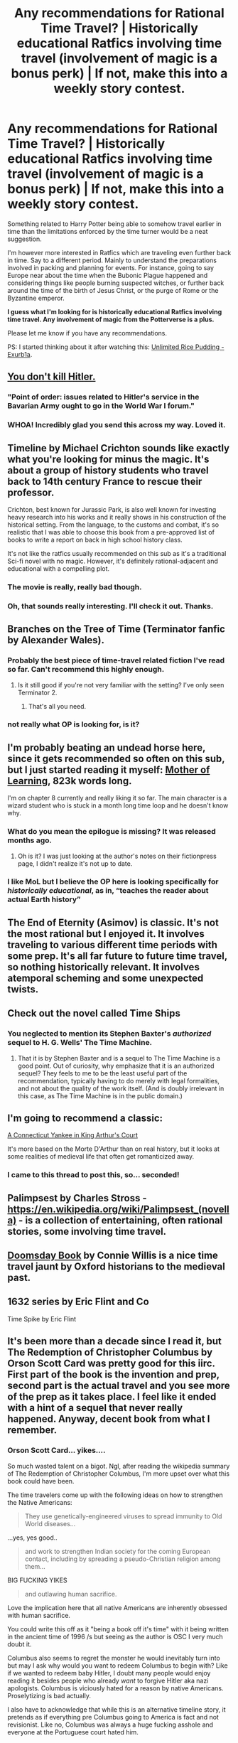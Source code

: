 #+TITLE: Any recommendations for Rational Time Travel? | Historically educational Ratfics involving time travel (involvement of magic is a bonus perk) | If not, make this into a weekly story contest.

* Any recommendations for Rational Time Travel? | Historically educational Ratfics involving time travel (involvement of magic is a bonus perk) | If not, make this into a weekly story contest.
:PROPERTIES:
:Author: quark_epoch
:Score: 18
:DateUnix: 1602456585.0
:DateShort: 2020-Oct-12
:END:
Something related to Harry Potter being able to somehow travel earlier in time than the limitations enforced by the time turner would be a neat suggestion.

I'm however more interested in Ratfics which are traveling even further back in time. Say to a different period. Mainly to understand the preparations involved in packing and planning for events. For instance, going to say Europe near about the time when the Bubonic Plague happened and considering things like people burning suspected witches, or further back around the time of the birth of Jesus Christ, or the purge of Rome or the Byzantine emperor.

*I guess what I'm looking for is historically educational Ratfics involving time travel. Any involvement of magic from the Potterverse is a plus.*

Please let me know if you have any recommendations.

PS: I started thinking about it after watching this: [[https://youtu.be/wPODghAr3Vc][Unlimited Rice Pudding - Exurb1a]].


** [[https://www.tor.com/2011/08/31/wikihistory/][You don't kill Hitler.]]
:PROPERTIES:
:Author: appropriate-username
:Score: 14
:DateUnix: 1602461769.0
:DateShort: 2020-Oct-12
:END:

*** "Point of order: issues related to Hitler's service in the Bavarian Army ought to go in the World War I forum."
:PROPERTIES:
:Author: abcd_z
:Score: 7
:DateUnix: 1602513539.0
:DateShort: 2020-Oct-12
:END:


*** WHOA! Incredibly glad you send this across my way. Loved it.
:PROPERTIES:
:Author: quark_epoch
:Score: 5
:DateUnix: 1603125939.0
:DateShort: 2020-Oct-19
:END:


** Timeline by Michael Crichton sounds like exactly what you're looking for minus the magic. It's about a group of history students who travel back to 14th century France to rescue their professor.

Crichton, best known for Jurassic Park, is also well known for investing heavy research into his works and it really shows in his construction of the historical setting. From the language, to the customs and combat, it's so realistic that I was able to choose this book from a pre-approved list of books to write a report on back in high school history class.

It's not like the ratfics usually recommended on this sub as it's a traditional Sci-fi novel with no magic. However, it's definitely rational-adjacent and educational with a compelling plot.
:PROPERTIES:
:Author: hzla00
:Score: 14
:DateUnix: 1602484839.0
:DateShort: 2020-Oct-12
:END:

*** The movie is really, really bad though.
:PROPERTIES:
:Author: DAL59
:Score: 2
:DateUnix: 1602516289.0
:DateShort: 2020-Oct-12
:END:


*** Oh, that sounds really interesting. I'll check it out. Thanks.
:PROPERTIES:
:Author: quark_epoch
:Score: 1
:DateUnix: 1603124961.0
:DateShort: 2020-Oct-19
:END:


** Branches on the Tree of Time (Terminator fanfic by Alexander Wales).
:PROPERTIES:
:Author: ketura
:Score: 19
:DateUnix: 1602459898.0
:DateShort: 2020-Oct-12
:END:

*** Probably the best piece of time-travel related fiction I've read so far. Can't recommend this highly enough.
:PROPERTIES:
:Author: Kachajal
:Score: 5
:DateUnix: 1602511741.0
:DateShort: 2020-Oct-12
:END:

**** Is it still good if you're not very familiar with the setting? I've only seen Terminator 2.
:PROPERTIES:
:Author: baniel105
:Score: 1
:DateUnix: 1602635161.0
:DateShort: 2020-Oct-14
:END:

***** That's all you need.
:PROPERTIES:
:Author: redrach
:Score: 3
:DateUnix: 1602783259.0
:DateShort: 2020-Oct-15
:END:


*** not really what OP is looking for, is it?
:PROPERTIES:
:Author: tjhance
:Score: 2
:DateUnix: 1602516542.0
:DateShort: 2020-Oct-12
:END:


** I'm probably beating an undead horse here, since it gets recommended so often on this sub, but I just started reading it myself: [[https://www.fictionpress.com/s/2961893/1/Mother-of-Learning][Mother of Learning]], 823k words long.

I'm on chapter 8 currently and really liking it so far. The main character is a wizard student who is stuck in a month long time loop and he doesn't know why.
:PROPERTIES:
:Author: Pacific_Rimming
:Score: 17
:DateUnix: 1602469229.0
:DateShort: 2020-Oct-12
:END:

*** What do you mean the epilogue is missing? It was released months ago.
:PROPERTIES:
:Author: Watchful1
:Score: 10
:DateUnix: 1602473423.0
:DateShort: 2020-Oct-12
:END:

**** Oh is it? I was just looking at the author's notes on their fictionpress page, I didn't realize it's not up to date.
:PROPERTIES:
:Author: Pacific_Rimming
:Score: 4
:DateUnix: 1602478495.0
:DateShort: 2020-Oct-12
:END:


*** I like MoL but I believe the OP here is looking specifically for /historically educational/, as in, “teaches the reader about actual Earth history”
:PROPERTIES:
:Author: I_Probably_Think
:Score: 4
:DateUnix: 1602516123.0
:DateShort: 2020-Oct-12
:END:


** The End of Eternity (Asimov) is classic. It's not the most rational but I enjoyed it. It involves traveling to various different time periods with some prep. It's all far future to future time travel, so nothing historically relevant. It involves atemporal scheming and some unexpected twists.
:PROPERTIES:
:Author: FireCire7
:Score: 4
:DateUnix: 1602474747.0
:DateShort: 2020-Oct-12
:END:


** Check out the novel called Time Ships
:PROPERTIES:
:Author: MyLife-is-a-diceRoll
:Score: 5
:DateUnix: 1602476827.0
:DateShort: 2020-Oct-12
:END:

*** You neglected to mention its Stephen Baxter's /authorized/ sequel to H. G. Wells' The Time Machine.
:PROPERTIES:
:Author: The_Northern_Light
:Score: 5
:DateUnix: 1602495593.0
:DateShort: 2020-Oct-12
:END:

**** That it is by Stephen Baxter and is a sequel to The Time Machine is a good point. Out of curiosity, why emphasize that it is an authorized sequel? They feels to me to be the least useful part of the recommendation, typically having to do merely with legal formalities, and not about the quality of the work itself. (And is doubly irrelevant in this case, as The Time Machine is in the public domain.)
:PROPERTIES:
:Author: MereInterest
:Score: 2
:DateUnix: 1602628957.0
:DateShort: 2020-Oct-14
:END:


** I'm going to recommend a classic:

[[https://www.gutenberg.org/files/86/86-h/86-h.htm][A Connecticut Yankee in King Arthur's Court]]

It's more based on the Morte D'Arthur than on real history, but it looks at some realities of medieval life that often get romanticized away.
:PROPERTIES:
:Author: Nimelennar
:Score: 5
:DateUnix: 1602518389.0
:DateShort: 2020-Oct-12
:END:

*** I came to this thread to post this, so... seconded!
:PROPERTIES:
:Author: PastafarianGames
:Score: 1
:DateUnix: 1602649832.0
:DateShort: 2020-Oct-14
:END:


** Palimpsest by Charles Stross - [[https://en.wikipedia.org/wiki/Palimpsest_(novella)]] - is a collection of entertaining, often rational stories, some involving time travel.
:PROPERTIES:
:Author: Brell4Evar
:Score: 3
:DateUnix: 1602468107.0
:DateShort: 2020-Oct-12
:END:


** [[https://en.wikipedia.org/wiki/Doomsday_Book_(novel)][Doomsday Book]] by Connie Willis is a nice time travel jaunt by Oxford historians to the medieval past.
:PROPERTIES:
:Author: LimeDog
:Score: 3
:DateUnix: 1602473144.0
:DateShort: 2020-Oct-12
:END:


** 1632 series by Eric Flint and Co

Time Spike by Eric Flint
:PROPERTIES:
:Author: OrdinaryUserXD
:Score: 2
:DateUnix: 1602660354.0
:DateShort: 2020-Oct-14
:END:


** It's been more than a decade since I read it, but The Redemption of Christopher Columbus by Orson Scott Card was pretty good for this iirc. First part of the book is the invention and prep, second part is the actual travel and you see more of the prep as it takes place. I feel like it ended with a hint of a sequel that never really happened. Anyway, decent book from what I remember.
:PROPERTIES:
:Author: RadicalTurnip
:Score: 2
:DateUnix: 1602467649.0
:DateShort: 2020-Oct-12
:END:

*** Orson Scott Card... yikes....

So much wasted talent on a bigot. Ngl, after reading the wikipedia summary of The Redemption of Christopher Columbus, I'm more upset over what this book could have been.

The time travelers come up with the following ideas on how to strengthen the Native Americans:

#+begin_quote
  They use genetically-engineered viruses to spread immunity to Old World diseases...
#+end_quote

...yes, yes good..

#+begin_quote
  and work to strengthen Indian society for the coming European contact, including by spreading a pseudo-Christian religion among them...
#+end_quote

BIG FUCKING YIKES

#+begin_quote
  and outlawing human sacrifice.
#+end_quote

Love the implication here that all native Americans are inherently obsessed with human sacrifice.

You could write this off as it "being a book off it's time" with it being written in the ancient time of 1996 /s but seeing as the author is OSC I very much doubt it.

Columbus also seems to regret the monster he would inevitably turn into but may I ask why would you want to redeem Columbus to begin with? Like if we wanted to redeem baby Hitler, I doubt many people would enjoy reading it besides people who already /want/ to forgive Hitler aka nazi apologists. Columbus is viciously hated for a reason by native Americans. Proselytizing is bad actually.

I also have to acknowledge that while this is an alternative timeline story, it pretends as if everything pre Columbus going to America is fact and not revisionist. Like no, Columbus was always a huge fucking asshole and everyone at the Portuguese court hated him.
:PROPERTIES:
:Author: Pacific_Rimming
:Score: 10
:DateUnix: 1602471009.0
:DateShort: 2020-Oct-12
:END:

**** Card has this seeming obsession in shoehorning his Mormon beliefs into his work. It's so annoying, as once you start to see it you can't really ignore it, and it really ruins the story, at least for me. The spreading of religion among the American natives was such a dumb idea that it undermines the entire rest of the story. It's obviously there just there because his religion hypes the idea of Jesus having come to the Americas.
:PROPERTIES:
:Author: cthulhusleftnipple
:Score: 16
:DateUnix: 1602483403.0
:DateShort: 2020-Oct-12
:END:


**** That's a pretty strong opinion there, considering you haven't read the book.

The Aztecs did have a lot of human sacrifice, didn't they? I thought they've found tens of thousands of skulls in some places. So what's wrong with outlawing that?

The religion thing made total sense in the context of the book; they had very limited "levers" they could use to gain influence as complete outsiders, so using religion seems like an obvious choice. It did not come off as preachy, and I say this as an anti-theist.

I read the book before I knew anything about OSC's personal views, so maybe I'd read it differently now, but from what I remember it's a /fantastic/ example of what OP is asking for.
:PROPERTIES:
:Author: blindsight
:Score: 3
:DateUnix: 1602477127.0
:DateShort: 2020-Oct-12
:END:

***** u/Detsuahxe:
#+begin_quote
  The Aztecs did have a lot of human sacrifice, didn't they? I thought they've found tens of thousands of skulls in some places. So what's wrong with outlawing that?
#+end_quote

Yikes, bruh.
:PROPERTIES:
:Author: Detsuahxe
:Score: 1
:DateUnix: 1602497018.0
:DateShort: 2020-Oct-12
:END:

****** I just did a Google search, and apparently human sacrifices by the Aztecs is supported by archaeological records, so what's wrong with what I said?

Asking seriously; not sure why my comment is detracting from the conversation here.

Edit:

#+begin_quote
  Some post-conquest sources report that at the re-consecration of Great Pyramid of Tenochtitlan in 1487, the Aztecs sacrificed about 80,400 prisoners over the course of four days. This number is considered by Ross Hassig, author of Aztec Warfare, to be an exaggeration. Hassig states "between 10,000 and 80,400 persons" were sacrificed in the ceremony.[12] The higher estimate would average 15 sacrifices per minute during the four-day consecration. Four tables were arranged at the top so that the victims could be jettisoned down the sides of the temple.[19] Nonetheless, according to Codex Telleriano-Remensis, old Aztecs who talked with the missionaries told about a much lower figure for the reconsecration of the temple, approximately 4,000 victims in total.
#+end_quote

An estimated 4000+ in one ceremony, supported by modern sources.
:PROPERTIES:
:Author: blindsight
:Score: 13
:DateUnix: 1602531898.0
:DateShort: 2020-Oct-12
:END:


** The Xeelee Sequence features heavy use of internally consistant time travel, and the author is a physicist, but is very hard to get into and is all over the place. For example, one book is about a secret society in ancient rome, and then another is about tiny people inside a neutron star, and then a massive alien war, and then a mission to proxima centauri across a multiverse. I genuinely do not understand what is going on anymore.
:PROPERTIES:
:Author: DAL59
:Score: 1
:DateUnix: 1602516697.0
:DateShort: 2020-Oct-12
:END:

*** Hahaha I was going to ask if all those plot points were related but then read your final sentence.
:PROPERTIES:
:Author: EsquilaxM
:Score: 1
:DateUnix: 1602683554.0
:DateShort: 2020-Oct-14
:END:


** Taking a closer look at this paragraph:

#+begin_quote
  Mainly to understand the preparations involved in packing and planning for events.
#+end_quote

I have to recommend the /Time Scout/ series by Robert Asprin and Linda Evans.

The basic premise is that a bunch of rifts opened up to past times and places, some of which are stable, some aren't. The Time Scouts go on to new rifts and try to figure out where and when on Earth they come out. If the rift is stable and goes to a hospitable place, companies start setting up tours to the past, and there's a lot of discussion about the kind of preparations you're asking for.
:PROPERTIES:
:Author: Nimelennar
:Score: 1
:DateUnix: 1602535679.0
:DateShort: 2020-Oct-13
:END:


** I came here just to upvote the link to [[https://www.youtube.com/watch?v=wPODghAr3Vc&feature=youtu.be][Unlimited Rice Pudding - Exurb1a]].

Ju-just straight up crying with laughter near to the end. ~10 minutes to watch and a very worthy comedy about time travel.
:PROPERTIES:
:Author: xamueljones
:Score: 1
:DateUnix: 1602786844.0
:DateShort: 2020-Oct-15
:END:


** *Lest the Darkness fall* - a classic about a modern linguist stranded in the final years of the Roman Empire, and trying to prevent the cultural decline. Not really a rat-fic but close enough: the protag is a smart and reasonable guy, mostly makes rational decisions, and only fails due to lack of information not bad thinking.

*Cross-Time Engineer* - an engineer from 20th century is stranded in 1200s a few years before the Mongol Invasion, and decides to use his technological knowledge to fight them. Again, not a typical rat-fic, more like a engi-fic (the protag sees all problems as engineering issues to be solved with technology, and fails more often at things like [politics and diplomacy)? Not sure if it is a pro or con, but it is also the /most Red Pill and masculine series I have ever read/, easily beating Conan in that regard.
:PROPERTIES:
:Author: Freevoulous
:Score: 1
:DateUnix: 1602848904.0
:DateShort: 2020-Oct-16
:END:


** [[https://en.wikipedia.org/wiki/The_Rise_and_Fall_of_D.O.D.O.][The Rise and Fall of D.O.D.O.]]

I wouldn't call it rational (or good), and I normally wouldn't recommend it, but the entire premise of the book is an organization that travels to different time periods several centuries ago for reasons, and the prep they do for that.
:PROPERTIES:
:Author: Badewell
:Score: 0
:DateUnix: 1602463684.0
:DateShort: 2020-Oct-12
:END:
